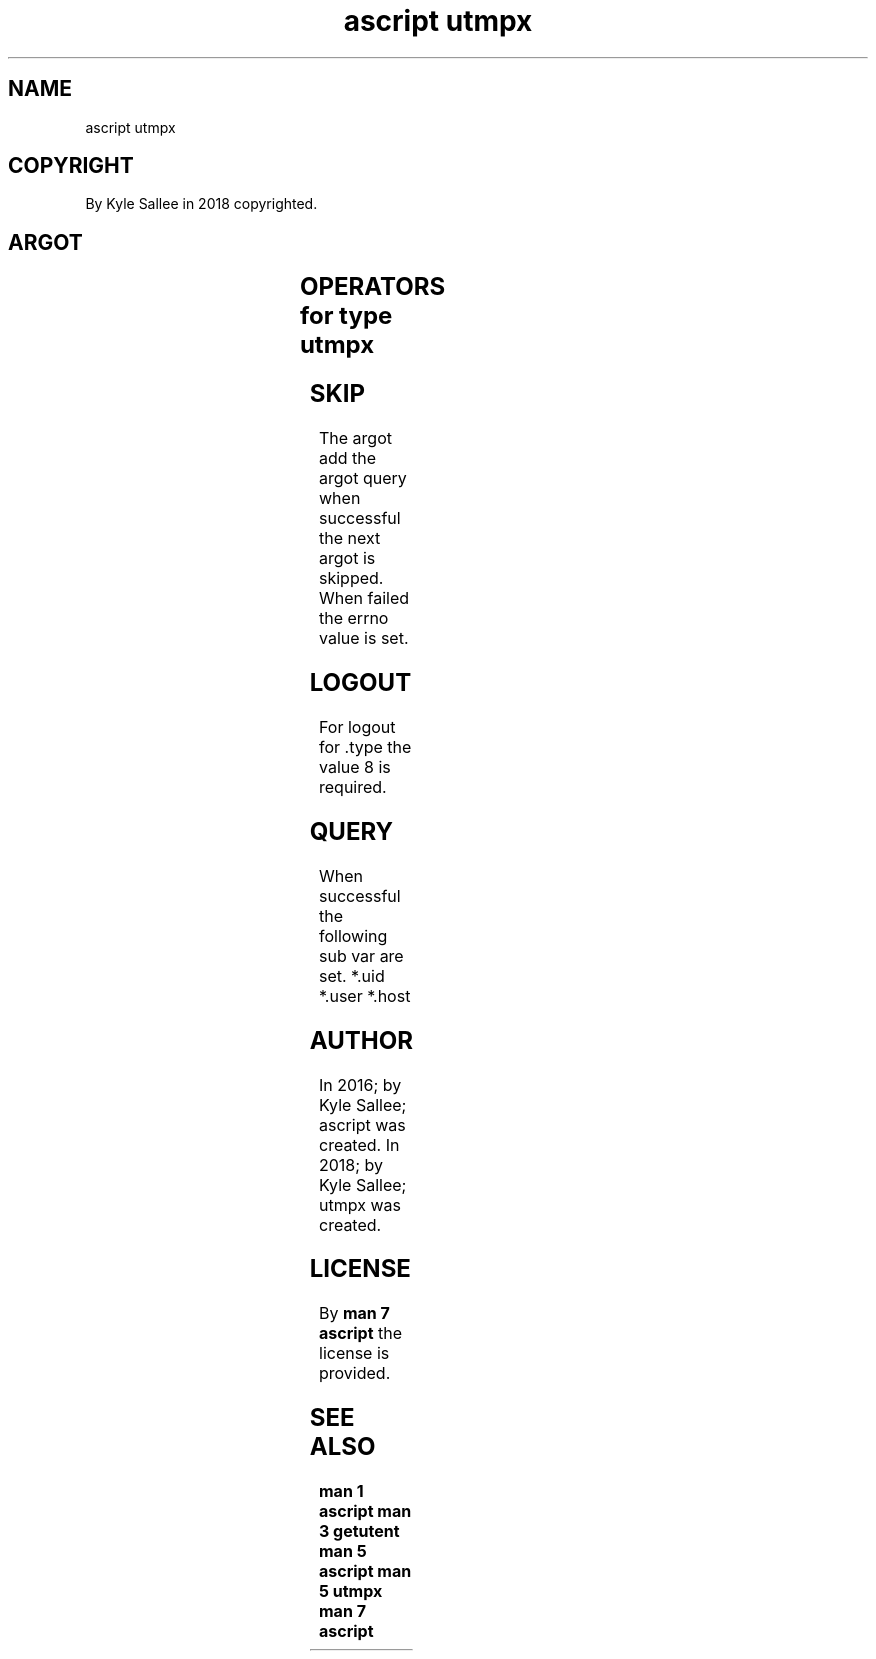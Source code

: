 .TH "ascript utmpx" 3

.SH NAME
.EX
ascript utmpx

.SH COPYRIGHT
.EX
By Kyle Sallee in 2018 copyrighted.

.SH ARGOT
.EX
.TS
llll.
\fBargot	make	type	default	use\fR
utmpx	*	utmpx		Control var
	*.type	int 4	7	Log  type
	*.pid	int 4		PID
	*.line	byte	tty  name	TTY  name
	*.id	byte	tty  number	TTY  number
	*.user	byte	user name	User name
	*.host	byte		Host name
.TE
.ta T 8n

.SH OPERATORS for type utmpx
.EX
.ta T 8n
.in -8
.TS
box;
lll.
add	+	Functions setutent and pututline are invoked.
query	?	Function  getutxline             is  invoked.
.TE
.in

.SH SKIP
.EX
The  argot add
the  argot query
when successful the next  argot is skipped.
When failed     the errno value is set.

.SH LOGOUT
.EX
For logout for .type the value 8 is required.

.SH QUERY
.EX
When successful the following sub var are set.
*.uid *.user *.host

.SH AUTHOR
.EX
In 2016; by Kyle Sallee; ascript was created.
In 2018; by Kyle Sallee; utmpx   was created.

.SH LICENSE
.EX
By \fBman 7 ascript\fR the license is provided.

.SH SEE ALSO
.EX
\fB
man 1 ascript
man 3 getutent
man 5 ascript
man 5 utmpx
man 7 ascript
\fR
